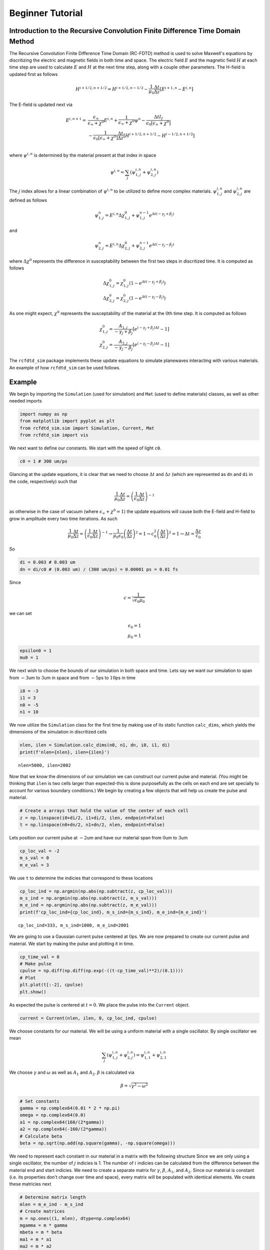 Beginner Tutorial
=================

Introduction to the Recursive Convolution Finite Difference Time Domain Method
------------------------------------------------------------------------------

The Recursive Convolution Finite Difference Time Domain (RC-FDTD) method
is used to solve Maxwell's equations by discritizing the electric and
magnetic fields in both time and space. The electric field :math:`E` and
the magnetic field :math:`H` at each time step are used to calculate
:math:`E` and :math:`H` at the next time step, along with a couple other
parameters. The H-field is updated first as follows

.. math:: H^{i+1/2,n+1/2}=H^{i+1/2,n-1/2}-\frac{1}{\mu_0}\frac{\Delta t}{\Delta z}\left[E^{i+1,n}-E^{i,n}\right]

The E-field is updated next via

.. math::

    E^{i,n+1}=&\frac{\epsilon_\infty}{\epsilon_\infty+\chi^0}E^{i,n}+\frac{1}{\epsilon_\infty+\chi^0}\psi^n-\frac{\Delta tI_f}{\epsilon_0\left[\epsilon_\infty+\chi^0\right]} \\
             &-\frac{1}{\epsilon_0\left[\epsilon_\infty+\chi^0\right]}\frac{\Delta t}{\Delta z}\left[H^{i+1/2,n+1/2}-H^{i-1/2,n+1/2}\right] \\

where :math:`\psi^{i,n}` is determined by the material present at that
index in space

.. math:: \psi^{i,n}=\sum_j\left(\psi^{i,n}_{1,j}+\psi^{i,n}_{2,j}\right)

The :math:`j` index allows for a linear combination of
:math:`\psi^{i,n}` to be utilized to define more complex materials.
:math:`\psi^{i,n}_{1,j}` and :math:`\psi^{i,n}_{2,j}` are defined as
follows

.. math:: \psi^n_{1,j}=E^{i,n}\Delta\chi^{0}_{1,j}+\psi^{n-1}_{1,j}e^{\Delta t\left(-\gamma_j+\beta_j\right)}

and

.. math:: \psi^n_{2,j}=E^{i,n}\Delta\chi^{0}_{2,j}+\psi^{n-1}_{2,j}e^{\Delta t\left(-\gamma_j-\beta_j\right)}

where :math:`\Delta\chi^0` represents the difference in susceptability
between the first two steps in discritized time. It is computed as
follows

.. math::


   \Delta\chi^{0}_{1,j}=\chi^0_{1,j}\left(1-e^{\Delta t\left(-\gamma_j+\beta_j\right)}\right) \\
   \Delta\chi^{0}_{2,j}=\chi^0_{2,j}\left(1-e^{\Delta t\left(-\gamma_j-\beta_j\right)}\right)

As one might expect, :math:`\chi^0` represents the susceptability of
the material at the :math:`0`\ th time step. It is computed as follows

.. math::


   \chi^0_{1,j}=\frac{A_{1,j}}{-\gamma_j+\beta_j}\left[e^{(-\gamma_j+\beta_j)\Delta t}-1\right] \\
   \chi^0_{2,j}=\frac{A_{2,j}}{-\gamma_j-\beta_j}\left[e^{(-\gamma_j-\beta_j)\Delta t}-1\right]

The ``rcfdtd_sim`` package implements these update equations to
simulate planewaves interacting with various materials. An example of
how ``rcfdtd_sim`` can be used follows.

Example
-------

We begin by importing the ``Simulation`` (used for simulation) and ``Mat``
(used to define materials) classes, as well as other needed imports

.. code:: ipython3

    import numpy as np
    from matplotlib import pyplot as plt
    from rcfdtd_sim.sim import Simulation, Current, Mat
    from rcfdtd_sim import vis

We next want to define our constants. We start with the speed of light
``c0``.

.. code:: ipython3

    c0 = 1 # 300 um/ps

Glancing at the update equations, it is clear that we need to choose
:math:`\Delta t` and :math:`\Delta z` (which are represented as ``dn``
and ``di`` in the code, respectively) such that

.. math::


   \frac{1}{\mu_0}\frac{\Delta t}{\Delta z}=\left(\frac{1}{\epsilon_0}\frac{\Delta t}{\Delta z}\right)^{-1}

as otherwise in the case of vacuum (where
:math:`\epsilon_\infty+\chi^0=1`) the update equations will cause both
the E-field and H-field to grow in amplitude every two time iterations.
As such

.. math::


   \frac{1}{\mu_0}\frac{\Delta t}{\Delta z}=\left(\frac{1}{\epsilon_0}\frac{\Delta t}{\Delta z}\right)^{-1} \to \frac{1}{\mu_0\epsilon_0}\left(\frac{\Delta t}{\Delta z}\right)^2=1 \to c_0^2\left(\frac{\Delta t}{\Delta z}\right)^2=1 \to \Delta t=\frac{\Delta z}{c_0}

So

.. code:: ipython3

    di = 0.003 # 0.003 um
    dn = di/c0 # (0.003 um) / (300 um/ps) = 0.00001 ps = 0.01 fs

Since

.. math:: c=\frac{1}{\sqrt{\epsilon_0\mu_0}}

we can set

.. math::


   \epsilon_0=1 \\
   \mu_0=1

.. code:: ipython3

    epsilon0 = 1
    mu0 = 1

We next wish to choose the bounds of our simulation in both space and
time. Lets say we want our simulation to span from :math:`-3`\ um to
:math:`3`\ um in space and from :math:`-5`\ ps to :math:`10`\ ps in time

.. code:: ipython3

    i0 = -3
    i1 = 3
    n0 = -5
    n1 = 10

We now utilize the ``Simulation`` class for the first time by making use of its
static function ``calc_dims``, which yields the dimensions of the
simulation in discritized cells

.. code:: ipython3

    nlen, ilen = Simulation.calc_dims(n0, n1, dn, i0, i1, di)
    print(f'nlen={nlen}, ilen={ilen}')


.. parsed-literal::

    nlen=5000, ilen=2002


Now that we know the dimensions of our simulation we can construct our
current pulse and material. (You might be thinking that ``ilen`` is two
cells larger than expected-this is done purposefully as the cells on
each end are set specially to account for various boundary conditions.)
We begin by creating a few objects that will help us create the pulse
and material.

.. code:: ipython3

    # Create a arrays that hold the value of the center of each cell
    z = np.linspace(i0+di/2, i1+di/2, ilen, endpoint=False)
    t = np.linspace(n0+dn/2, n1+dn/2, nlen, endpoint=False)

Lets position our current pulse at :math:`-2`\ um and have our material
span from :math:`0`\ um to :math:`3`\ um

.. code:: ipython3

    cp_loc_val = -2
    m_s_val = 0
    m_e_val = 3

We use ``t`` to determine the indicies that correspond to these
locations

.. code:: ipython3

    cp_loc_ind = np.argmin(np.abs(np.subtract(z, cp_loc_val)))
    m_s_ind = np.argmin(np.abs(np.subtract(z, m_s_val)))
    m_e_ind = np.argmin(np.abs(np.subtract(z, m_e_val)))
    print(f'cp_loc_ind={cp_loc_ind}, m_s_ind={m_s_ind}, m_e_ind={m_e_ind}')


.. parsed-literal::

    cp_loc_ind=333, m_s_ind=1000, m_e_ind=2001


We are going to use a Gaussian current pulse centered at :math:`0`\ ps.
We are now prepared to create our current pulse and material. We start
by making the pulse and plotting it in time.

.. code:: ipython3

    cp_time_val = 0
    # Make pulse
    cpulse = np.diff(np.diff(np.exp(-((t-cp_time_val)**2)/(0.1))))
    # Plot
    plt.plot(t[:-2], cpulse)
    plt.show()



.. image:: images/bt0.png


As expected the pulse is centered at :math:`t=0`. We place the pulse
into the ``Current`` object.

.. code:: ipython3

    current = Current(nlen, ilen, 0, cp_loc_ind, cpulse)

We choose constants for our material. We will be using a uniform
material with a single oscillator. By single oscillator we mean

.. math::


   \sum_j\left(\psi^{i,n}_{1,j}+\psi^{i,n}_{2,j}\right)=\psi^{i,n}_{1,1}+\psi^{i,n}_{2,1}

We choose :math:`\gamma` and :math:`\omega` as well as :math:`A_1` and
:math:`A_2`. :math:`\beta` is calculated via

.. math::


   \beta=\sqrt{\gamma^2-\omega^2}

.. code:: ipython3

    # Set constants
    gamma = np.complex64(0.01 * 2 * np.pi)
    omega = np.complex64(0.0)
    a1 = np.complex64(160/(2*gamma))
    a2 = np.complex64(-160/(2*gamma))
    # Calculate beta
    beta = np.sqrt(np.add(np.square(gamma), -np.square(omega)))

We need to represent each constant in our material in a matrix with the
following structure |title| Since we are only using a single oscillator,
the number of :math:`j` indicies is 1. The number of :math:`i` indicies
can be calculated from the difference between the material end and start
indicies. We need to create a separate matrix for :math:`\gamma`,
:math:`\beta`, :math:`A_1`, and :math:`A_2`. Since our material is
constant (i.e. its properties don't change over time and space), every
matrix will be populated with identical elements. We create these
matricies next

.. |title| image:: ../docs/images/material_numpy_structure.png

.. code:: ipython3

    # Determine matrix length
    mlen = m_e_ind - m_s_ind
    # Create matrices
    m = np.ones((1, mlen), dtype=np.complex64)
    mgamma = m * gamma
    mbeta = m * beta
    ma1 = m * a1
    ma2 = m * a2

We finally define the high frequency permittivity of our material and
create our material object

.. code:: ipython3

    inf_perm = 16
    material = Mat(dn, ilen, m_s_ind, inf_perm, ma1, ma2, mgamma, mbeta)

We are now ready to run our simulation! We create our simulation object,
storing :math:`1/5` of the field values (by setting
``nstore=int(nlen/5)``) as well as all the field values at ``i=1`` and
``i=ilen-2`` (by setting ``storelocs=[1,ilen-2]``). We then call the
simulation object's ``simulate`` function to run the simulation

.. code:: ipython3

    # Create Simulation object
    s = Simulation(i0, i1, di, n0, n1, dn, epsilon0, mu0, 'absorbing', current, material, nstore=int(nlen/5), storelocs=[1,ilen-2])
    # Run simulation
    s.simulate()


.. parsed-literal::

    Executing simulation: 100%|██████████| 5000/5000 [00:02<00:00, 1869.57it/s]


We can now examine the results of our simulation using the functions
stored in ``vis``. We start by viewing the E-field and H-field passing
points :math:`i=1` and :math:`i=2000` as a function of time using the
``plot_loc`` function

.. code:: ipython3

    vis.plot_loc(s, nunit='ps')



.. image:: images/bt1.png


We also save a video of the simulation in time by using the
``timeseries`` function

.. code:: ipython3

    # Don't view inline
    %matplotlib qt

.. code:: ipython3

    vis.timeseries(s, iunit='microns')
